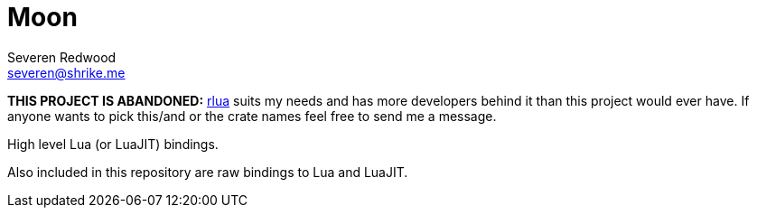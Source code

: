 = Moon
Severen Redwood <severen@shrike.me>

***THIS PROJECT IS ABANDONED:*** https://github.com/chucklefish/rlua:[rlua] suits my needs and has more developers behind it than this project would ever have. If anyone wants to pick this/and or the crate names feel free to send me a message.

High level Lua (or LuaJIT) bindings.

Also included in this repository are raw bindings to Lua and LuaJIT.
